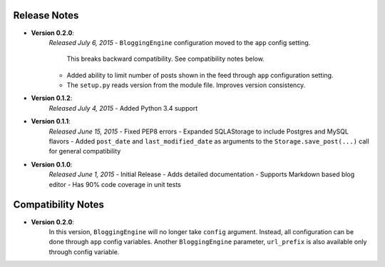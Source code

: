 Release Notes
=============

- **Version 0.2.0**:
    *Released July 6, 2015*
    - ``BloggingEngine`` configuration moved to the ``app`` config setting.
      This breaks backward compatibility. See compatibility notes below.
    - Added ability to limit number of posts shown in the feed through
      ``app`` configuration setting.
    - The ``setup.py`` reads version from the module file. Improves version
      consistency.

- **Version 0.1.2**:
    *Released July 4, 2015*
    - Added Python 3.4 support

- **Version 0.1.1**:
    *Released June 15, 2015*
    - Fixed PEP8 errors
    - Expanded SQLAStorage to include Postgres and MySQL flavors
    - Added ``post_date`` and ``last_modified_date`` as arguments to the
    ``Storage.save_post(...)`` call for general compatibility


- **Version 0.1.0**:
    *Released June 1, 2015*
    - Initial Release
    - Adds detailed documentation
    - Supports Markdown based blog editor
    - Has 90% code coverage in unit tests

Compatibility Notes
===================

- **Version 0.2.0**:
    In this version, ``BloggingEngine`` will no longer take ``config``
    argument. Instead, all configuration can be done through ``app`` config
    variables. Another ``BloggingEngine`` parameter, ``url_prefix`` is also
    available only through config variable.
